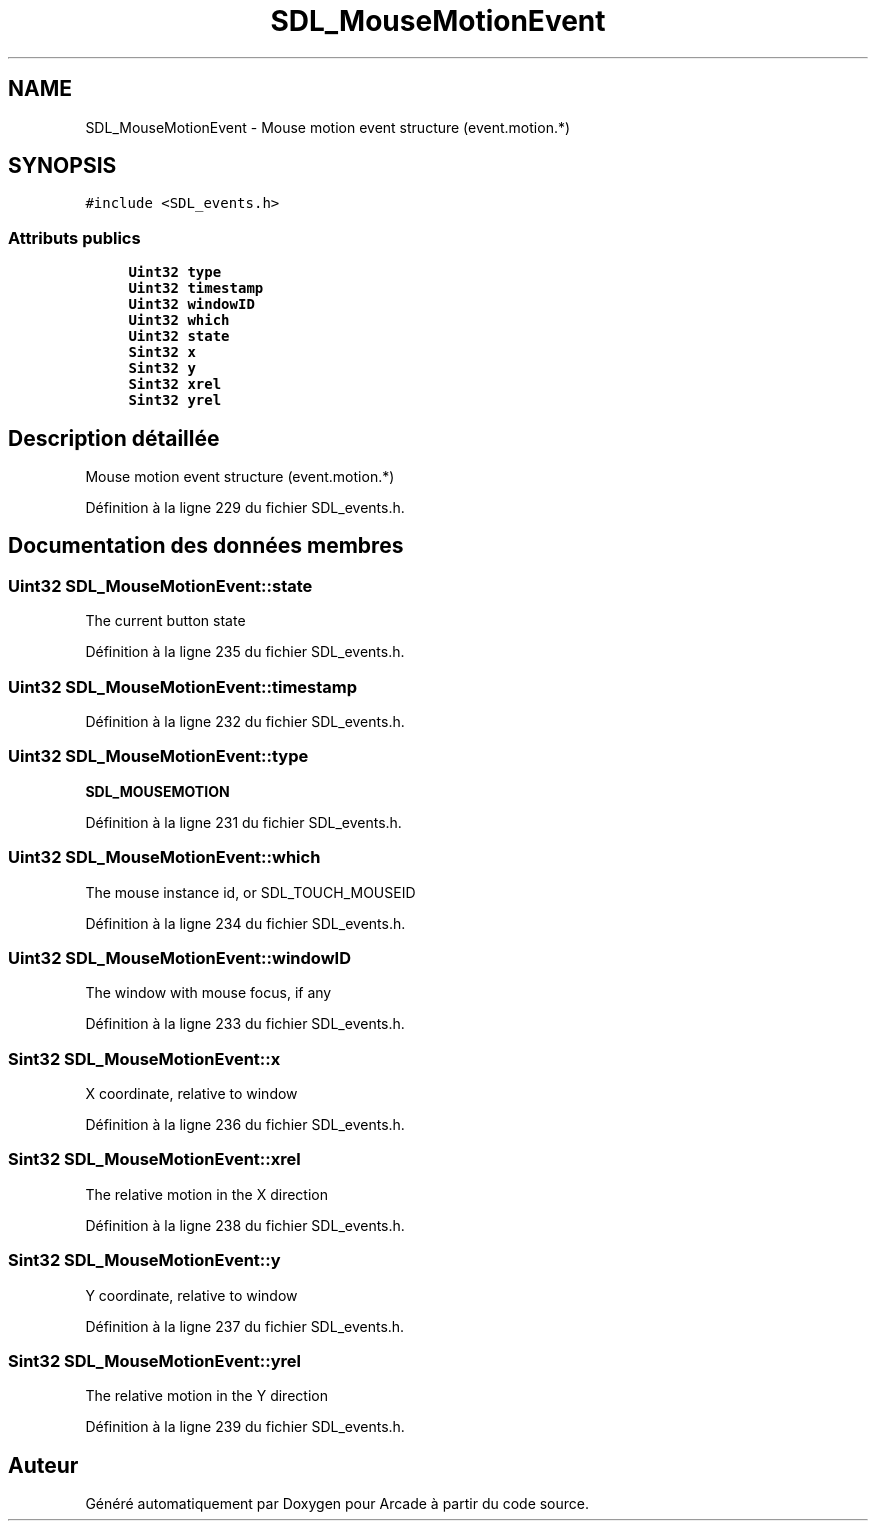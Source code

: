.TH "SDL_MouseMotionEvent" 3 "Jeudi 31 Mars 2016" "Version 1" "Arcade" \" -*- nroff -*-
.ad l
.nh
.SH NAME
SDL_MouseMotionEvent \- Mouse motion event structure (event\&.motion\&.*)  

.SH SYNOPSIS
.br
.PP
.PP
\fC#include <SDL_events\&.h>\fP
.SS "Attributs publics"

.in +1c
.ti -1c
.RI "\fBUint32\fP \fBtype\fP"
.br
.ti -1c
.RI "\fBUint32\fP \fBtimestamp\fP"
.br
.ti -1c
.RI "\fBUint32\fP \fBwindowID\fP"
.br
.ti -1c
.RI "\fBUint32\fP \fBwhich\fP"
.br
.ti -1c
.RI "\fBUint32\fP \fBstate\fP"
.br
.ti -1c
.RI "\fBSint32\fP \fBx\fP"
.br
.ti -1c
.RI "\fBSint32\fP \fBy\fP"
.br
.ti -1c
.RI "\fBSint32\fP \fBxrel\fP"
.br
.ti -1c
.RI "\fBSint32\fP \fByrel\fP"
.br
.in -1c
.SH "Description détaillée"
.PP 
Mouse motion event structure (event\&.motion\&.*) 
.PP
Définition à la ligne 229 du fichier SDL_events\&.h\&.
.SH "Documentation des données membres"
.PP 
.SS "\fBUint32\fP SDL_MouseMotionEvent::state"
The current button state 
.PP
Définition à la ligne 235 du fichier SDL_events\&.h\&.
.SS "\fBUint32\fP SDL_MouseMotionEvent::timestamp"

.PP
Définition à la ligne 232 du fichier SDL_events\&.h\&.
.SS "\fBUint32\fP SDL_MouseMotionEvent::type"
\fBSDL_MOUSEMOTION\fP 
.PP
Définition à la ligne 231 du fichier SDL_events\&.h\&.
.SS "\fBUint32\fP SDL_MouseMotionEvent::which"
The mouse instance id, or SDL_TOUCH_MOUSEID 
.PP
Définition à la ligne 234 du fichier SDL_events\&.h\&.
.SS "\fBUint32\fP SDL_MouseMotionEvent::windowID"
The window with mouse focus, if any 
.PP
Définition à la ligne 233 du fichier SDL_events\&.h\&.
.SS "\fBSint32\fP SDL_MouseMotionEvent::x"
X coordinate, relative to window 
.PP
Définition à la ligne 236 du fichier SDL_events\&.h\&.
.SS "\fBSint32\fP SDL_MouseMotionEvent::xrel"
The relative motion in the X direction 
.PP
Définition à la ligne 238 du fichier SDL_events\&.h\&.
.SS "\fBSint32\fP SDL_MouseMotionEvent::y"
Y coordinate, relative to window 
.PP
Définition à la ligne 237 du fichier SDL_events\&.h\&.
.SS "\fBSint32\fP SDL_MouseMotionEvent::yrel"
The relative motion in the Y direction 
.PP
Définition à la ligne 239 du fichier SDL_events\&.h\&.

.SH "Auteur"
.PP 
Généré automatiquement par Doxygen pour Arcade à partir du code source\&.
